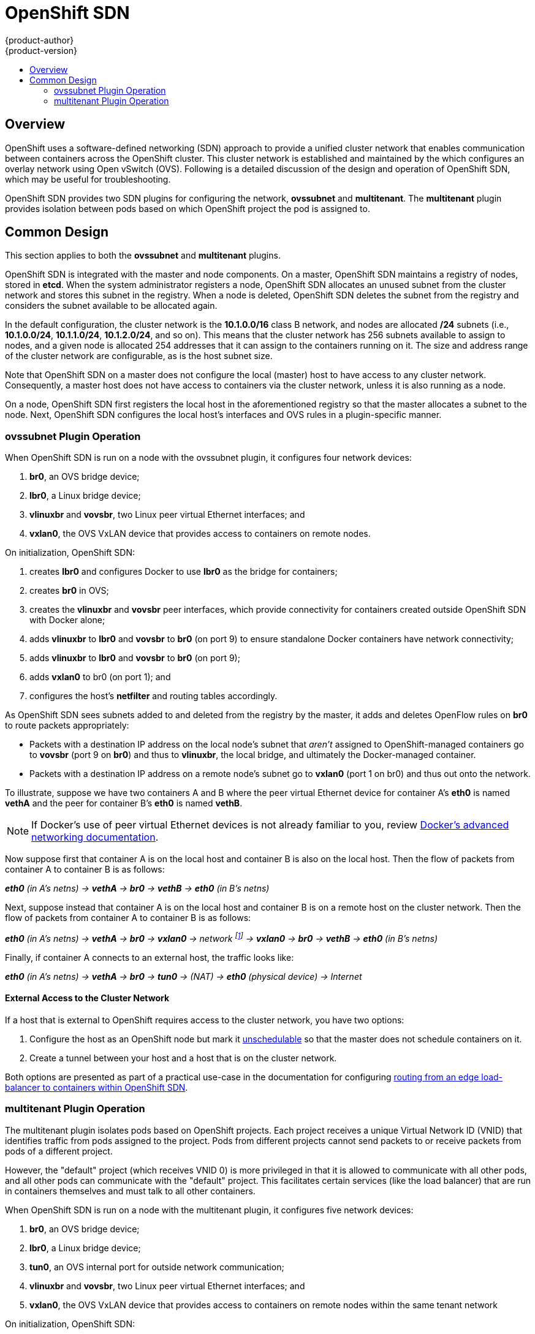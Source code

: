 = OpenShift SDN
{product-author}
{product-version}
:data-uri:
:icons:
:experimental:
:toc: macro
:toc-title:

toc::[]

== Overview

OpenShift uses a software-defined networking (SDN) approach to provide a unified
cluster network that enables communication between containers across the
OpenShift cluster. This cluster network is established and maintained by the
ifdef::openshift-origin[]
https://github.com/openshift/openshift-sdn[OpenShift SDN],
endif::[]
ifdef::openshift-enterprise[]
OpenShift SDN,
endif::[]
which configures an overlay network using Open vSwitch (OVS). Following is a
detailed discussion of the design and operation of OpenShift SDN, which may be
useful for troubleshooting.

OpenShift SDN provides two SDN plugins for configuring the network, *ovssubnet*
and *multitenant*.  The *multitenant* plugin provides isolation between pods
based on which OpenShift project the pod is assigned to.

== Common Design

This section applies to both the *ovssubnet* and *multitenant* plugins.

OpenShift SDN is integrated with the master and node components. On a master,
OpenShift SDN maintains a registry of nodes, stored in *etcd*. When the system
administrator registers a node, OpenShift SDN allocates an unused subnet
from the cluster network and stores this subnet in the registry. When a node is
deleted, OpenShift SDN deletes the subnet from the registry and considers the
subnet available to be allocated again.

In the default configuration, the cluster network is the *10.1.0.0/16* class B
network, and nodes are allocated */24* subnets (i.e., *10.1.0.0/24*,
*10.1.1.0/24*, *10.1.2.0/24*, and so on). This means that the cluster network
has 256 subnets available to assign to nodes, and a given node is allocated 254
addresses that it can assign to the containers running on it. The size and
address range of the cluster network are configurable, as is the host subnet
size.

Note that OpenShift SDN on a master does not configure the local (master) host
to have access to any cluster network. Consequently, a master host does not have
access to containers via the cluster network, unless it is also running as a
node.

On a node, OpenShift SDN first registers the local host in the aforementioned
registry so that the master allocates a subnet to the node. Next, OpenShift SDN
configures the local host's interfaces and OVS rules in a plugin-specific manner.

=== ovssubnet Plugin Operation

When OpenShift SDN is run on a node with the ovssubnet plugin, it configures
four network devices:

. *br0*, an OVS bridge device;
. *lbr0*, a Linux bridge device;
. *vlinuxbr* and *vovsbr*, two Linux peer virtual Ethernet interfaces; and
. *vxlan0*, the OVS VxLAN device that provides access to containers on remote
nodes.

On initialization, OpenShift SDN:

. creates *lbr0* and configures Docker to use *lbr0* as the bridge for
containers;
. creates *br0* in OVS;
. creates the *vlinuxbr* and *vovsbr* peer interfaces, which provide
connectivity for containers created outside OpenShift SDN with Docker alone;
. adds *vlinuxbr* to *lbr0* and *vovsbr* to *br0* (on port 9) to ensure
standalone Docker containers have network connectivity;
. adds *vlinuxbr* to *lbr0* and *vovsbr* to *br0* (on port 9);
. adds *vxlan0* to br0 (on port 1); and
. configures the host's *netfilter* and routing tables accordingly.

As OpenShift SDN sees subnets added to and deleted from the registry by the
master, it adds and deletes OpenFlow rules on *br0* to route packets
appropriately:

- Packets with a destination IP address on the local node's subnet that _aren't_
assigned to OpenShift-managed containers go to *vovsbr* (port 9 on *br0*) and
thus to *vlinuxbr*, the local bridge, and ultimately the Docker-managed container.
- Packets with a destination IP address on a remote node's subnet go to *vxlan0*
(port 1 on br0) and thus out onto the network.

To illustrate, suppose we have two containers A and B where the peer virtual
Ethernet device for container A's *eth0* is named *vethA* and the peer for container
B's *eth0* is named *vethB*.

[NOTE]
====
If Docker's use of peer virtual Ethernet devices is not already familiar to you,
review https://docs.docker.com/articles/networking[Docker's advanced networking
documentation].
====

Now suppose first that container A is on the local host and container B is also
on the local host. Then the flow of packets from container A to container B is
as follows:

*_eth0_* _(in A's netns) -> *vethA* -> *br0* -> *vethB* -> *eth0* (in B's netns)_

Next, suppose instead that container A is on the local host and container B is
on a remote host on the cluster network. Then the flow of packets from container
A to container B is as follows:

*_eth0_* _(in A's netns) -> *vethA* -> *br0* -> *vxlan0* ->
network footnote:[After this point, device names refer to devices on container
B's host.] -> *vxlan0* -> *br0* -> *vethB* -> *eth0* (in B's netns)_

Finally, if container A connects to an external host, the traffic looks like:

*_eth0_* _(in A's netns) -> *vethA* -> *br0* -> *tun0* -> (NAT) -> *eth0* (physical device) -> Internet_

==== External Access to the Cluster Network

If a host that is external to OpenShift requires access to the cluster network,
you have two options:

. Configure the host as an OpenShift node but mark it
link:../../admin_guide/manage_nodes.html#marking-nodes-as-unschedulable-or-schedulable[unschedulable]
so that the master does not schedule containers on it.
. Create a tunnel between your host and a host that is on the cluster network.

Both options are presented as part of a practical use-case in the documentation
for configuring link:../../admin_guide/routing_from_edge_lb.html[routing from an
edge load-balancer to containers within OpenShift SDN].

=== multitenant Plugin Operation

The multitenant plugin isolates pods based on OpenShift projects.  Each project
receives a unique Virtual Network ID (VNID) that identifies traffic from pods
assigned to the project.  Pods from different projects cannot send packets to
or receive packets from pods of a different project.

However, the "default" project (which receives VNID 0) is more privileged in
that it is allowed to communicate with all other pods, and all other pods can
communicate with the "default" project.  This facilitates certain services
(like the load balancer) that are run in containers themselves and must talk
to all other containers.

When OpenShift SDN is run on a node with the multitenant plugin, it configures
five network devices:

. *br0*, an OVS bridge device;
. *lbr0*, a Linux bridge device;
. *tun0*, an OVS internal port for outside network communication;
. *vlinuxbr* and *vovsbr*, two Linux peer virtual Ethernet interfaces; and
. *vxlan0*, the OVS VxLAN device that provides access to containers on remote
nodes within the same tenant network

On initialization, OpenShift SDN:

. creates *lbr0*, assigns the node's cluster subnet gateway address to it (eg,
10.1.x.1/24) and configures Docker to use *lbr0* as the bridge for containers;
. creates *br0* in OVS and configures
. creates the *vlinuxbr* and *vovsbr* peer interfaces, which provide
connectivity for containers created outside OpenShift SDN with Docker alone;
. adds *vlinuxbr* to *lbr0* and *vovsbr* to *br0* (on port 9) to ensure
standalone Docker containers have network connectivity
. adds *vxlan0* to br0 (on port 1); and
. configures the host's *netfilter* and routing tables to provide external
network access via the tun0 interface through NAT.
. adds non-pod-specific OpenFlow rules to the OVS database to route traffic
between the non-pod interfaces

As OpenShift SDN sees subnets added to and deleted from the registry by the
master, it adds and deletes OpenFlow rules on *br0* that direct packets destined
for that new subnet to the IP address of the node assigned that subnet through
the VXLAN tunnel.

OpenShift SDN also watches the master for added and deleted projects and
updates an internal mapping of project :: VNID to ensure that pods are assigned
the correct VNID when they are started.

Each time a pod is started on the host, OpenShift SDN:

. moves the host side of the pod's veth interface pair from the *lbr0* bridge
(where Docker placed it when starting the container) to the OVS bridge *br0*.

. adds OpenFlow rules to the OVS database to tag traffic coming from the pod
with the pod's VNID.

. adds OpenFlow rules to allow other traffic to enter the pod if the traffic's
VNID matches the pod's VNID (or is the privileged VNID 0)

The pod is allocated an IP address in the cluster subnet by Docker itself
because Docker is told to use the *lbr0* bridge, which OpenShift SDN has assigned
the cluster gateway address of 10.1.x.1/24.  Note that the *tun0* is also
assigned the IP address 10.1.x.1/24 because it is the default gateway for all
traffic destined for external networks, but these two interfaces do not
conflict because the *lbr0* interface is only used for IPAM and no OpenShift
SDN pods are connected to it.

==== multitenant Plugin Packet Flow

Almost all packet delivery decisions are performed with OpenFlow rules in the
OVS bridge *br0*.  This simplifies the network architecture of the multitenant
plugin and provides flexible routing and enforceable network isolation.

When a packet exits a pod assigned to a non-default project, the OVS bridge
*br0* tags that packet with the project's assigned VNID.  If the packet is
directed to another IP address in the node's cluster subnet, the OVS bridge only
allows the packet to be delivered to the destination pod if the VNIDs match.

If a packet is received from another node via the VXLAN tunnel, the Tunnel ID
is used as the VNID, and the OVS bridge only allows the packet to be delivered
to a local pod if the tunnel ID matches the destination pod's VNID.

Packets destined for other cluster subnets are tagged with their VNID and
delivered to the VXLAN tunnel with a tunnel destination address of the node
owning the cluster subnet.

Packets destined for external networks are delivered directly to the *tun0*
interface which triggers the kernel's iptables NAT rules.

As described before, VNID 0 is privileged in that all traffic destined for
VNID 0 is allowed to enter any pod assigned VNID 0.  All traffic exiting
pods assigned VNID 0 is delivered to the destination pod irrespective of the
destination pod's VNID.  Only the "default" OpenShift project is assigned
VNID 0; all other projects are assigned unique, isolation-enabled VNIDs.
